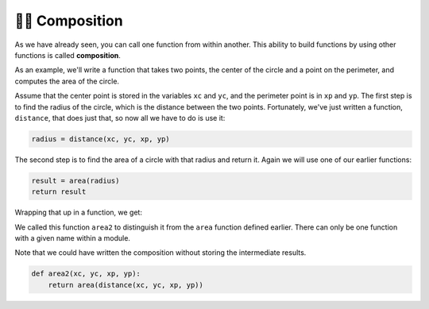 ..  Copyright (C)  Brad Miller, David Ranum, Jeffrey Elkner, Peter Wentworth, Allen B. Downey, Chris
    Meyers, and Dario Mitchell.  Permission is granted to copy, distribute
    and/or modify this document under the terms of the GNU Free Documentation
    License, Version 1.3 or any later version published by the Free Software
    Foundation; with Invariant Sections being Forward, Prefaces, and
    Contributor List, no Front-Cover Texts, and no Back-Cover Texts.  A copy of
    the license is included in the section entitled "GNU Free Documentation
    License".

.. qnum::
   :prefix: UFunc-2-
   :start: 1

.. index:: composition
   function; composition

👩‍💻 Composition
-----------------

As we have already seen, you can call one function from within another. This ability to build functions 
by using other functions is called **composition**.

As an example, we'll write a function that takes two points, the center of the circle and a point on the 
perimeter, and computes the area of the circle.

Assume that the center point is stored in the variables ``xc`` and ``yc``, and the perimeter point is in ``xp`` and 
``yp``. The first step is to find the radius of the circle, which is the distance between the two points. Fortunately, 
we've just written a function, ``distance``, that does just that, so now all we have to do is use it:

.. sourcecode:: python
    
    radius = distance(xc, yc, xp, yp)

The second step is to find the area of a circle with that radius and return it.
Again we will use one of our earlier functions:

.. sourcecode:: python
    
    result = area(radius)
    return result

Wrapping that up in a function, we get:

.. activecode:: ac200_2_1
    
    def distance(x1, y1, x2, y2):
	    dx = x2 - x1
	    dy = y2 - y1
	    dsquared = dx**2 + dy**2
	    result = dsquared**0.5
	    return result

    def area(radius):
        b = 3.14159 * radius**2
        return b

    def area2(xc, yc, xp, yp):
        radius = distance(xc, yc, xp, yp)
        result = area(radius)
        return result

    print(area2(0, 0, 1, 1))

We called this function ``area2`` to distinguish it from the ``area`` function defined earlier. There can 
only be one function with a given name within a module.

Note that we could have written the composition without storing the intermediate results.

.. sourcecode:: python
    
    def area2(xc, yc, xp, yp):
        return area(distance(xc, yc, xp, yp))


